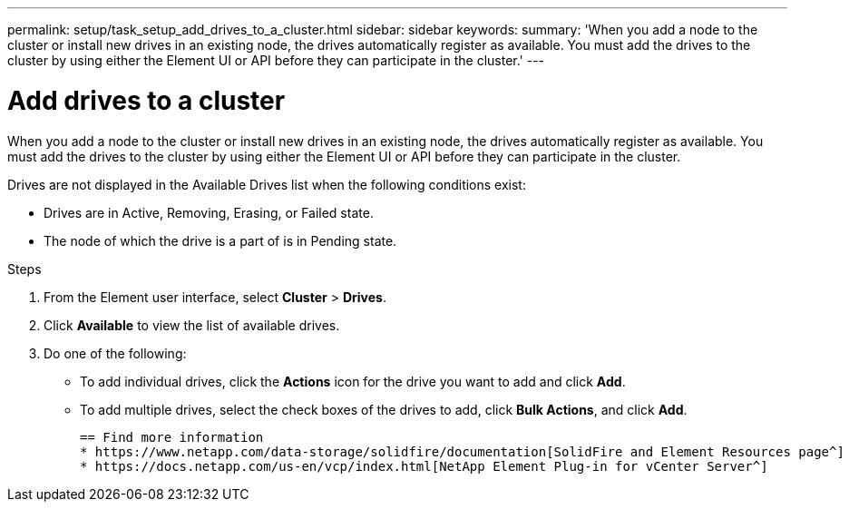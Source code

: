 ---
permalink: setup/task_setup_add_drives_to_a_cluster.html
sidebar: sidebar
keywords:
summary: 'When you add a node to the cluster or install new drives in an existing node, the drives automatically register as available. You must add the drives to the cluster by using either the Element UI or API before they can participate in the cluster.'
---

= Add drives to a cluster
:icons: font
:imagesdir: ../media/

[.lead]
When you add a node to the cluster or install new drives in an existing node, the drives automatically register as available. You must add the drives to the cluster by using either the Element UI or API before they can participate in the cluster.

Drives are not displayed in the Available Drives list when the following conditions exist:

* Drives are in Active, Removing, Erasing, or Failed state.
* The node of which the drive is a part of is in Pending state.

.Steps
. From the Element user interface, select *Cluster* > *Drives*.
. Click *Available* to view the list of available drives.
. Do one of the following:
 ** To add individual drives, click the *Actions* icon for the drive you want to add and click *Add*.
 ** To add multiple drives, select the check boxes of the drives to add, click *Bulk Actions*, and click *Add*.

 == Find more information
 * https://www.netapp.com/data-storage/solidfire/documentation[SolidFire and Element Resources page^]
 * https://docs.netapp.com/us-en/vcp/index.html[NetApp Element Plug-in for vCenter Server^]
